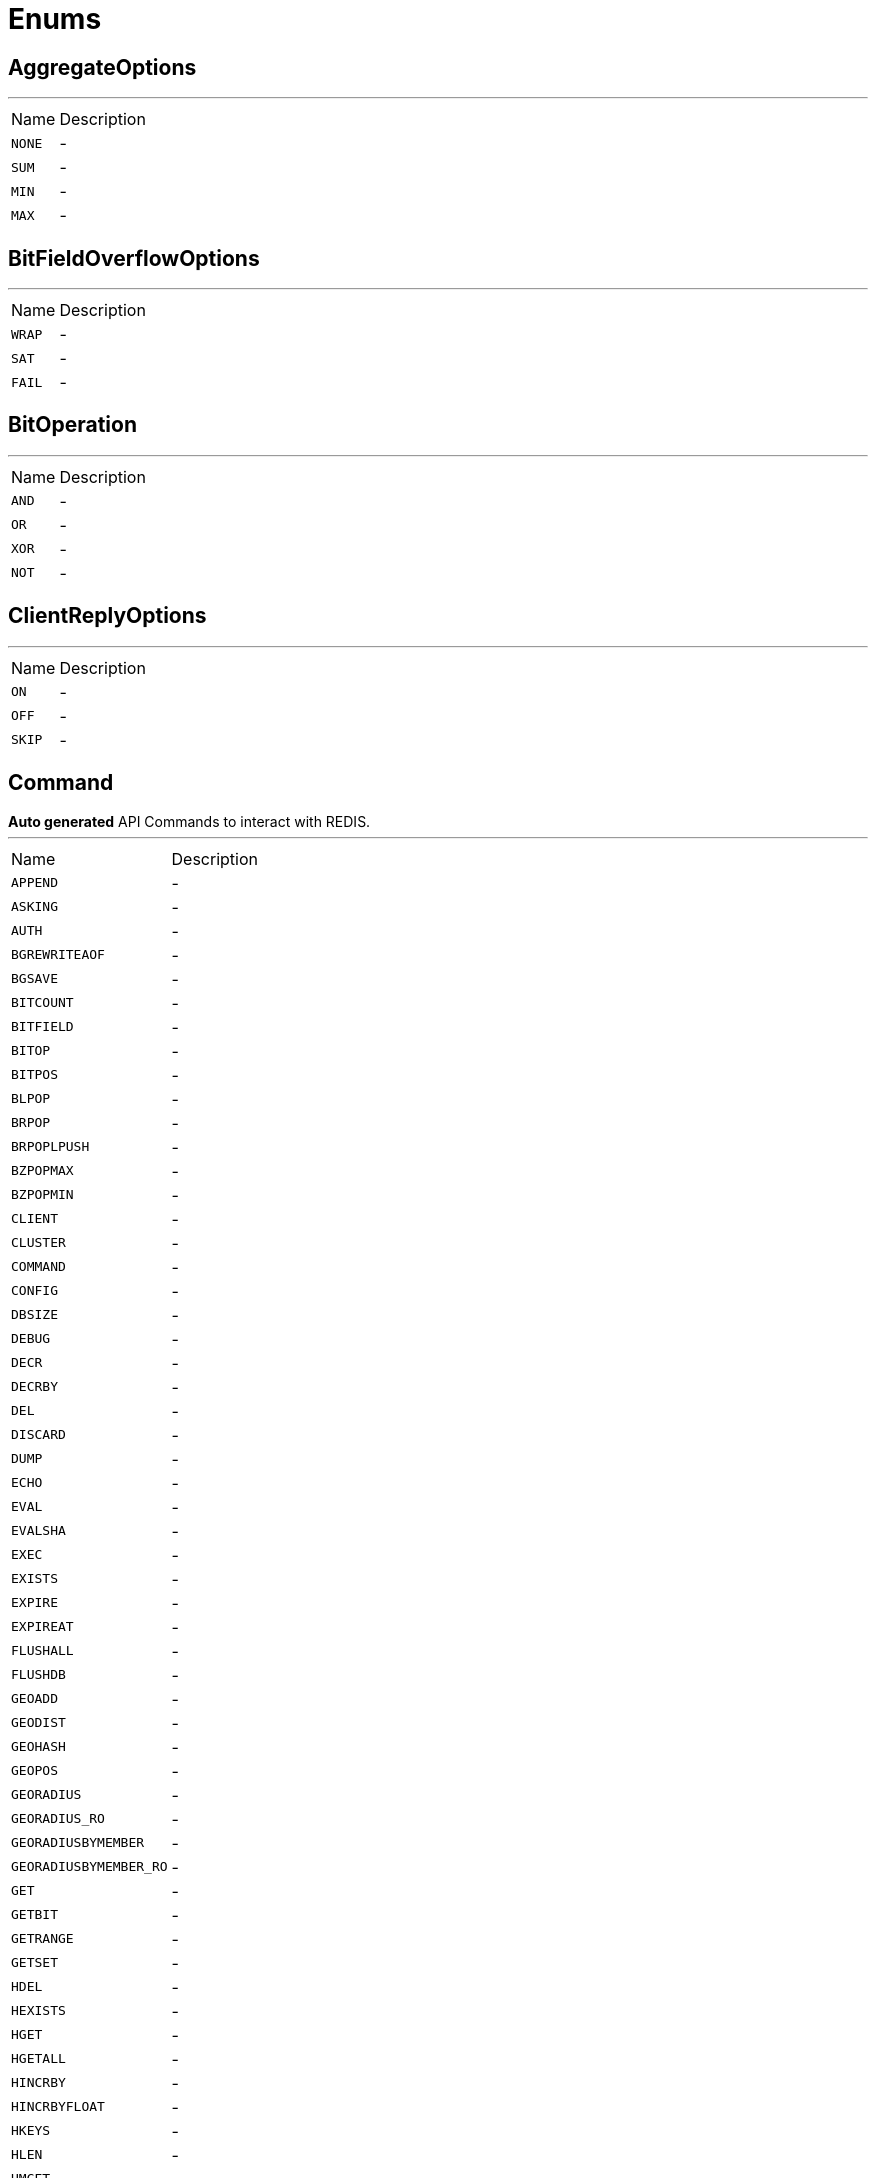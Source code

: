= Enums

[[AggregateOptions]]
== AggregateOptions

++++
++++
'''

[cols=">25%,75%"]
[frame="topbot"]
|===
^|Name | Description
|[[NONE]]`NONE`|-
|[[SUM]]`SUM`|-
|[[MIN]]`MIN`|-
|[[MAX]]`MAX`|-
|===

[[BitFieldOverflowOptions]]
== BitFieldOverflowOptions

++++
++++
'''

[cols=">25%,75%"]
[frame="topbot"]
|===
^|Name | Description
|[[WRAP]]`WRAP`|-
|[[SAT]]`SAT`|-
|[[FAIL]]`FAIL`|-
|===

[[BitOperation]]
== BitOperation

++++
++++
'''

[cols=">25%,75%"]
[frame="topbot"]
|===
^|Name | Description
|[[AND]]`AND`|-
|[[OR]]`OR`|-
|[[XOR]]`XOR`|-
|[[NOT]]`NOT`|-
|===

[[ClientReplyOptions]]
== ClientReplyOptions

++++
++++
'''

[cols=">25%,75%"]
[frame="topbot"]
|===
^|Name | Description
|[[ON]]`ON`|-
|[[OFF]]`OFF`|-
|[[SKIP]]`SKIP`|-
|===

[[Command]]
== Command

++++
 <b>Auto generated</b> API Commands to interact with REDIS.
++++
'''

[cols=">25%,75%"]
[frame="topbot"]
|===
^|Name | Description
|[[APPEND]]`APPEND`|-
|[[ASKING]]`ASKING`|-
|[[AUTH]]`AUTH`|-
|[[BGREWRITEAOF]]`BGREWRITEAOF`|-
|[[BGSAVE]]`BGSAVE`|-
|[[BITCOUNT]]`BITCOUNT`|-
|[[BITFIELD]]`BITFIELD`|-
|[[BITOP]]`BITOP`|-
|[[BITPOS]]`BITPOS`|-
|[[BLPOP]]`BLPOP`|-
|[[BRPOP]]`BRPOP`|-
|[[BRPOPLPUSH]]`BRPOPLPUSH`|-
|[[BZPOPMAX]]`BZPOPMAX`|-
|[[BZPOPMIN]]`BZPOPMIN`|-
|[[CLIENT]]`CLIENT`|-
|[[CLUSTER]]`CLUSTER`|-
|[[COMMAND]]`COMMAND`|-
|[[CONFIG]]`CONFIG`|-
|[[DBSIZE]]`DBSIZE`|-
|[[DEBUG]]`DEBUG`|-
|[[DECR]]`DECR`|-
|[[DECRBY]]`DECRBY`|-
|[[DEL]]`DEL`|-
|[[DISCARD]]`DISCARD`|-
|[[DUMP]]`DUMP`|-
|[[ECHO]]`ECHO`|-
|[[EVAL]]`EVAL`|-
|[[EVALSHA]]`EVALSHA`|-
|[[EXEC]]`EXEC`|-
|[[EXISTS]]`EXISTS`|-
|[[EXPIRE]]`EXPIRE`|-
|[[EXPIREAT]]`EXPIREAT`|-
|[[FLUSHALL]]`FLUSHALL`|-
|[[FLUSHDB]]`FLUSHDB`|-
|[[GEOADD]]`GEOADD`|-
|[[GEODIST]]`GEODIST`|-
|[[GEOHASH]]`GEOHASH`|-
|[[GEOPOS]]`GEOPOS`|-
|[[GEORADIUS]]`GEORADIUS`|-
|[[GEORADIUS_RO]]`GEORADIUS_RO`|-
|[[GEORADIUSBYMEMBER]]`GEORADIUSBYMEMBER`|-
|[[GEORADIUSBYMEMBER_RO]]`GEORADIUSBYMEMBER_RO`|-
|[[GET]]`GET`|-
|[[GETBIT]]`GETBIT`|-
|[[GETRANGE]]`GETRANGE`|-
|[[GETSET]]`GETSET`|-
|[[HDEL]]`HDEL`|-
|[[HEXISTS]]`HEXISTS`|-
|[[HGET]]`HGET`|-
|[[HGETALL]]`HGETALL`|-
|[[HINCRBY]]`HINCRBY`|-
|[[HINCRBYFLOAT]]`HINCRBYFLOAT`|-
|[[HKEYS]]`HKEYS`|-
|[[HLEN]]`HLEN`|-
|[[HMGET]]`HMGET`|-
|[[HMSET]]`HMSET`|-
|[[HOST]]`HOST`|-
|[[HSCAN]]`HSCAN`|-
|[[HSET]]`HSET`|-
|[[HSETNX]]`HSETNX`|-
|[[HSTRLEN]]`HSTRLEN`|-
|[[HVALS]]`HVALS`|-
|[[INCR]]`INCR`|-
|[[INCRBY]]`INCRBY`|-
|[[INCRBYFLOAT]]`INCRBYFLOAT`|-
|[[INFO]]`INFO`|-
|[[KEYS]]`KEYS`|-
|[[LASTSAVE]]`LASTSAVE`|-
|[[LATENCY]]`LATENCY`|-
|[[LINDEX]]`LINDEX`|-
|[[LINSERT]]`LINSERT`|-
|[[LLEN]]`LLEN`|-
|[[LOLWUT]]`LOLWUT`|-
|[[LPOP]]`LPOP`|-
|[[LPUSH]]`LPUSH`|-
|[[LPUSHX]]`LPUSHX`|-
|[[LRANGE]]`LRANGE`|-
|[[LREM]]`LREM`|-
|[[LSET]]`LSET`|-
|[[LTRIM]]`LTRIM`|-
|[[MEMORY]]`MEMORY`|-
|[[MGET]]`MGET`|-
|[[MIGRATE]]`MIGRATE`|-
|[[MODULE]]`MODULE`|-
|[[MONITOR]]`MONITOR`|-
|[[MOVE]]`MOVE`|-
|[[MSET]]`MSET`|-
|[[MSETNX]]`MSETNX`|-
|[[MULTI]]`MULTI`|-
|[[OBJECT]]`OBJECT`|-
|[[PERSIST]]`PERSIST`|-
|[[PEXPIRE]]`PEXPIRE`|-
|[[PEXPIREAT]]`PEXPIREAT`|-
|[[PFADD]]`PFADD`|-
|[[PFCOUNT]]`PFCOUNT`|-
|[[PFDEBUG]]`PFDEBUG`|-
|[[PFMERGE]]`PFMERGE`|-
|[[PFSELFTEST]]`PFSELFTEST`|-
|[[PING]]`PING`|-
|[[POST]]`POST`|-
|[[PSETEX]]`PSETEX`|-
|[[PSUBSCRIBE]]`PSUBSCRIBE`|-
|[[PSYNC]]`PSYNC`|-
|[[PTTL]]`PTTL`|-
|[[PUBLISH]]`PUBLISH`|-
|[[PUBSUB]]`PUBSUB`|-
|[[PUNSUBSCRIBE]]`PUNSUBSCRIBE`|-
|[[RANDOMKEY]]`RANDOMKEY`|-
|[[READONLY]]`READONLY`|-
|[[READWRITE]]`READWRITE`|-
|[[RENAME]]`RENAME`|-
|[[RENAMENX]]`RENAMENX`|-
|[[REPLCONF]]`REPLCONF`|-
|[[REPLICAOF]]`REPLICAOF`|-
|[[RESTORE]]`RESTORE`|-
|[[RESTORE_ASKING]]`RESTORE_ASKING`|-
|[[ROLE]]`ROLE`|-
|[[RPOP]]`RPOP`|-
|[[RPOPLPUSH]]`RPOPLPUSH`|-
|[[RPUSH]]`RPUSH`|-
|[[RPUSHX]]`RPUSHX`|-
|[[SADD]]`SADD`|-
|[[SAVE]]`SAVE`|-
|[[SCAN]]`SCAN`|-
|[[SCARD]]`SCARD`|-
|[[SCRIPT]]`SCRIPT`|-
|[[SDIFF]]`SDIFF`|-
|[[SDIFFSTORE]]`SDIFFSTORE`|-
|[[SELECT]]`SELECT`|-
|[[SET]]`SET`|-
|[[SETBIT]]`SETBIT`|-
|[[SETEX]]`SETEX`|-
|[[SETNX]]`SETNX`|-
|[[SETRANGE]]`SETRANGE`|-
|[[SHUTDOWN]]`SHUTDOWN`|-
|[[SINTER]]`SINTER`|-
|[[SINTERSTORE]]`SINTERSTORE`|-
|[[SISMEMBER]]`SISMEMBER`|-
|[[SLAVEOF]]`SLAVEOF`|-
|[[SLOWLOG]]`SLOWLOG`|-
|[[SMEMBERS]]`SMEMBERS`|-
|[[SMOVE]]`SMOVE`|-
|[[SORT]]`SORT`|-
|[[SPOP]]`SPOP`|-
|[[SRANDMEMBER]]`SRANDMEMBER`|-
|[[SREM]]`SREM`|-
|[[SSCAN]]`SSCAN`|-
|[[STRLEN]]`STRLEN`|-
|[[SUBSCRIBE]]`SUBSCRIBE`|-
|[[SUBSTR]]`SUBSTR`|-
|[[SUNION]]`SUNION`|-
|[[SUNIONSTORE]]`SUNIONSTORE`|-
|[[SWAPDB]]`SWAPDB`|-
|[[SYNC]]`SYNC`|-
|[[TIME]]`TIME`|-
|[[TOUCH]]`TOUCH`|-
|[[TTL]]`TTL`|-
|[[TYPE]]`TYPE`|-
|[[UNLINK]]`UNLINK`|-
|[[UNSUBSCRIBE]]`UNSUBSCRIBE`|-
|[[UNWATCH]]`UNWATCH`|-
|[[WAIT]]`WAIT`|-
|[[WATCH]]`WATCH`|-
|[[XACK]]`XACK`|-
|[[XADD]]`XADD`|-
|[[XCLAIM]]`XCLAIM`|-
|[[XDEL]]`XDEL`|-
|[[XGROUP]]`XGROUP`|-
|[[XINFO]]`XINFO`|-
|[[XLEN]]`XLEN`|-
|[[XPENDING]]`XPENDING`|-
|[[XRANGE]]`XRANGE`|-
|[[XREAD]]`XREAD`|-
|[[XREADGROUP]]`XREADGROUP`|-
|[[XREVRANGE]]`XREVRANGE`|-
|[[XSETID]]`XSETID`|-
|[[XTRIM]]`XTRIM`|-
|[[ZADD]]`ZADD`|-
|[[ZCARD]]`ZCARD`|-
|[[ZCOUNT]]`ZCOUNT`|-
|[[ZINCRBY]]`ZINCRBY`|-
|[[ZINTERSTORE]]`ZINTERSTORE`|-
|[[ZLEXCOUNT]]`ZLEXCOUNT`|-
|[[ZPOPMAX]]`ZPOPMAX`|-
|[[ZPOPMIN]]`ZPOPMIN`|-
|[[ZRANGE]]`ZRANGE`|-
|[[ZRANGEBYLEX]]`ZRANGEBYLEX`|-
|[[ZRANGEBYSCORE]]`ZRANGEBYSCORE`|-
|[[ZRANK]]`ZRANK`|-
|[[ZREM]]`ZREM`|-
|[[ZREMRANGEBYLEX]]`ZREMRANGEBYLEX`|-
|[[ZREMRANGEBYRANK]]`ZREMRANGEBYRANK`|-
|[[ZREMRANGEBYSCORE]]`ZREMRANGEBYSCORE`|-
|[[ZREVRANGE]]`ZREVRANGE`|-
|[[ZREVRANGEBYLEX]]`ZREVRANGEBYLEX`|-
|[[ZREVRANGEBYSCORE]]`ZREVRANGEBYSCORE`|-
|[[ZREVRANK]]`ZREVRANK`|-
|[[ZSCAN]]`ZSCAN`|-
|[[ZSCORE]]`ZSCORE`|-
|[[ZUNIONSTORE]]`ZUNIONSTORE`|-
|[[SENTINEL]]`SENTINEL`|-
|===

[[FailoverOptions]]
== FailoverOptions

++++
++++
'''

[cols=">25%,75%"]
[frame="topbot"]
|===
^|Name | Description
|[[FORCE]]`FORCE`|-
|[[TAKEOVER]]`TAKEOVER`|-
|===

[[GeoUnit]]
== GeoUnit

++++
 GeoUnit represents a geo spatial unit it covers both the metric and imperial systems.
++++
'''

[cols=">25%,75%"]
[frame="topbot"]
|===
^|Name | Description
|[[m]]`m`|+++
Meter
+++
|[[km]]`km`|+++
Kilometer
+++
|[[mi]]`mi`|+++
Mile
+++
|[[ft]]`ft`|+++
Feet
+++
|===

[[InsertOptions]]
== InsertOptions

++++
++++
'''

[cols=">25%,75%"]
[frame="topbot"]
|===
^|Name | Description
|[[BEFORE]]`BEFORE`|-
|[[AFTER]]`AFTER`|-
|===

[[ObjectCmd]]
== ObjectCmd

++++
++++
'''

[cols=">25%,75%"]
[frame="topbot"]
|===
^|Name | Description
|[[REFCOUNT]]`REFCOUNT`|-
|[[ENCODING]]`ENCODING`|-
|[[IDLETIME]]`IDLETIME`|-
|===

[[RangeOptions]]
== RangeOptions

++++
++++
'''

[cols=">25%,75%"]
[frame="topbot"]
|===
^|Name | Description
|[[NONE]]`NONE`|-
|[[WITHSCORES]]`WITHSCORES`|-
|===

[[RedisRole]]
== RedisRole


[cols=">25%,75%"]
[frame="topbot"]
|===
^|Name | Description
|[[MASTER]]`MASTER`|-
|[[SLAVE]]`SLAVE`|-
|[[SENTINEL]]`SENTINEL`|-
|===

[[RedisSlaves]]
== RedisSlaves


[cols=">25%,75%"]
[frame="topbot"]
|===
^|Name | Description
|[[NEVER]]`NEVER`|-
|[[SHARE]]`SHARE`|-
|[[ALWAYS]]`ALWAYS`|-
|===

[[ResetOptions]]
== ResetOptions

++++
++++
'''

[cols=">25%,75%"]
[frame="topbot"]
|===
^|Name | Description
|[[HARD]]`HARD`|-
|[[SOFT]]`SOFT`|-
|===

[[ResponseType]]
== ResponseType


[cols=">25%,75%"]
[frame="topbot"]
|===
^|Name | Description
|[[SIMPLE]]`SIMPLE`|-
|[[ERROR]]`ERROR`|-
|[[INTEGER]]`INTEGER`|-
|[[BULK]]`BULK`|-
|[[MULTI]]`MULTI`|-
|===

[[ScriptDebugOptions]]
== ScriptDebugOptions

++++
++++
'''

[cols=">25%,75%"]
[frame="topbot"]
|===
^|Name | Description
|[[YES]]`YES`|-
|[[SYNC]]`SYNC`|-
|[[NO]]`NO`|-
|===

[[ShutdownOptions]]
== ShutdownOptions

++++
++++
'''

[cols=">25%,75%"]
[frame="topbot"]
|===
^|Name | Description
|[[NONE]]`NONE`|-
|[[SAVE]]`SAVE`|-
|[[NOSAVE]]`NOSAVE`|-
|===

[[SlotCmd]]
== SlotCmd

++++
++++
'''

[cols=">25%,75%"]
[frame="topbot"]
|===
^|Name | Description
|[[IMPORTING]]`IMPORTING`|-
|[[MIGRATING]]`MIGRATING`|-
|[[STABLE]]`STABLE`|-
|[[NODE]]`NODE`|-
|===


